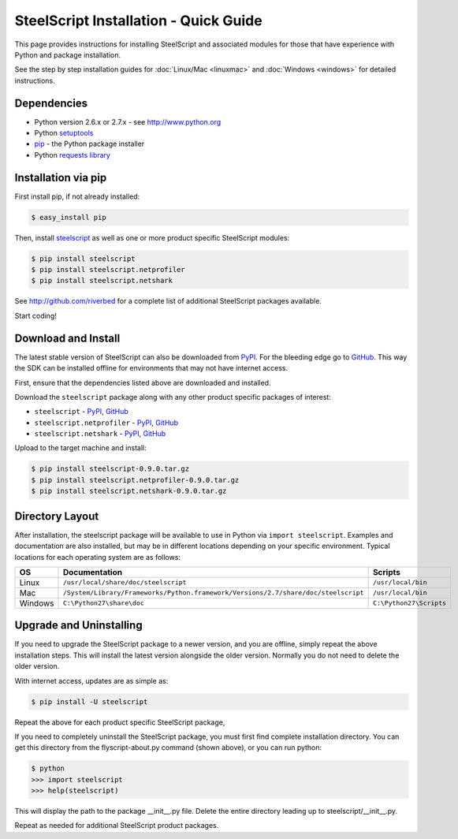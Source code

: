 SteelScript Installation - Quick Guide
======================================

This page provides instructions for installing SteelScript and associated
modules for those that have experience with Python and package installation.

See the step by step installation guides for
:doc:`Linux/Mac <linuxmac>` and :doc:`Windows <windows>` for
detailed instructions.

Dependencies
------------

* Python version 2.6.x or 2.7.x - see `<http://www.python.org>`_
* Python `setuptools <https://pypi.python.org/pypi/setuptools>`_
* `pip <http://pip.readthedocs.org/en/latest/installing.html>`_ - the
  Python package installer
* Python `requests library <https://pypi.python.org/pypi/requests>`_

Installation via pip
--------------------

First install pip, if not already installed:

.. code-block:: bash

   $ easy_install pip

Then, install `steelscript <https://github.com/riverbed/steelscript/releases>`_
as well as one or more product specific SteelScript modules:

.. code-block:: bash

   $ pip install steelscript
   $ pip install steelscript.netprofiler
   $ pip install steelscript.netshark

See `<http://github.com/riverbed>`_ for a complete list of additional SteelScript
packages available.

Start coding!

Download and Install
--------------------

The latest stable version of SteelScript can also be downloaded from
`PyPI <https://pypi.python.org/pypi>`_.  For the bleeding edge go to
`GitHub <http://github.com/riverbed>`_.  This way the SDK can be
installed offline for environments that may not have internet access.

First, ensure that the dependencies listed above are downloaded and installed.

Download the ``steelscript`` package along with any other product
specific packages of interest:

* ``steelscript`` - `PyPI <https://pypi.python.org/pypi/steelscript>`_,
  `GitHub <https://github.com/riverbed/steelscript/releases>`_

* ``steelscript.netprofiler`` -
  `PyPI <https://pypi.python.org/pypi/steelscript.netprofiler>`_,
  `GitHub <https://github.com/riverbed/steelscript-netprofiler/releases>`_

* ``steelscript.netshark`` -
  `PyPI <https://pypi.python.org/pypi/steelscript.netshark>`_,
  `GitHub <https://github.com/riverbed/steelscript-netshark/releases>`_

Upload to the target machine and install:

.. code-block:: bash

   $ pip install steelscript-0.9.0.tar.gz
   $ pip install steelscript.netprofiler-0.9.0.tar.gz
   $ pip install steelscript.netshark-0.9.0.tar.gz

Directory Layout
----------------

After installation, the steelscript package will be available to use
in Python via ``import steelscript``.  Examples and documentation are
also installed, but may be in different locations depending on your
specific environment.  Typical locations for each operating system are
as follows:

==========  =================================================================================== =======================
OS          Documentation                                                                       Scripts
==========  =================================================================================== =======================
Linux       ``/usr/local/share/doc/steelscript``                                                ``/usr/local/bin``
Mac         ``/System/Library/Frameworks/Python.framework/Versions/2.7/share/doc/steelscript``  ``/usr/local/bin``
Windows     ``C:\Python27\share\doc``                                                           ``C:\Python27\Scripts``
==========  =================================================================================== =======================

Upgrade and Uninstalling
------------------------

If you need to upgrade the SteelScript package to a newer version, and
you are offline, simply repeat the above installation steps.  This
will install the latest version alongside the older version.  Normally
you do not need to delete the older version.

With internet access, updates are as simple as:

.. code-block:: bash

   $ pip install -U steelscript

Repeat the above for each product specific SteelScript package,

If you need to completely uninstall the SteelScript package, you must
first find complete installation directory.  You can get this
directory from the flyscript-about.py command (shown above), or you
can run python:

.. code-block:: bash

   $ python
   >>> import steelscript
   >>> help(steelscript)

This will display the path to the package __init__.py file.  Delete
the entire directory leading up to steelscript/__init__.py.

Repeat as needed for additional SteelScript product packages.
